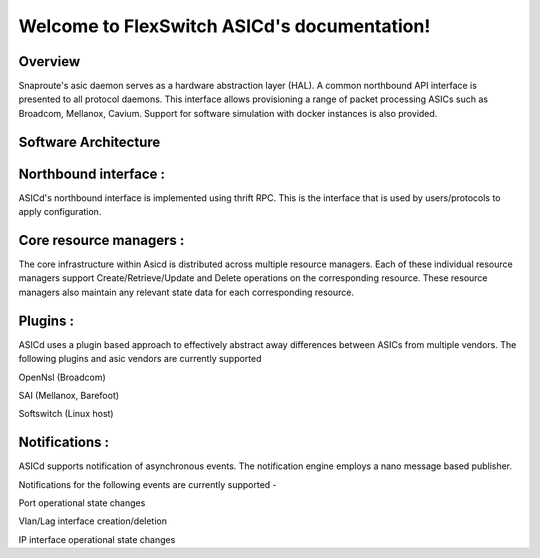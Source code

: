 .. FlexSwitch_Asicd documentation master file, created by
   sphinx-quickstart on Tue May 17 03:59:34 2016.
   You can adapt this file completely to your liking, but it should at least
   contain the root `toctree` directive.

Welcome to FlexSwitch ASICd's documentation!
============================================
.. image:: images/Asic_daemon.jpg

Overview
--------
Snaproute's asic daemon serves as a hardware abstraction layer (HAL). A common northbound API interface is presented to all protocol daemons.
This interface allows provisioning a range of packet processing ASICs such as Broadcom, Mellanox, Cavium. Support for software simulation with docker instances is also provided.

Software Architecture
---------------------

Northbound interface :
----------------------
ASICd's northbound interface is implemented using thrift RPC. This is the interface that is used by users/protocols to apply configuration.

Core resource managers :
------------------------
The core infrastructure within Asicd is distributed across multiple resource managers. Each of these individual resource managers support Create/Retrieve/Update and Delete operations on the corresponding resource.
These resource managers also maintain any relevant state data for each corresponding resource.

Plugins :
---------
ASICd uses a plugin based approach to effectively abstract away differences between ASICs from multiple vendors. The following plugins and asic vendors are currently supported

OpenNsl (Broadcom)

SAI (Mellanox, Barefoot)

Softswitch (Linux host)

Notifications :
---------------
ASICd supports notification of asynchronous events. The notification engine employs a nano message based publisher.

Notifications for the following events are currently supported -

Port operational state changes

Vlan/Lag interface creation/deletion

IP interface operational state changes
